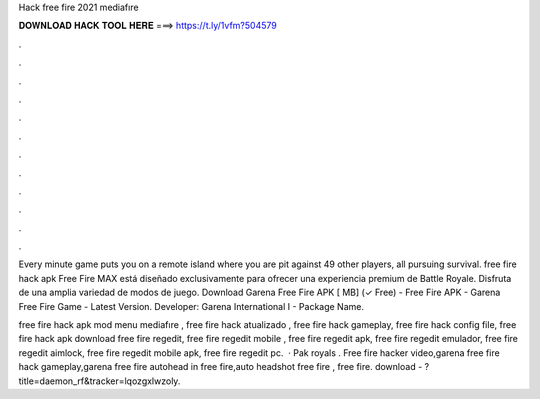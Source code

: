 Hack free fire 2021 mediafıre



𝐃𝐎𝐖𝐍𝐋𝐎𝐀𝐃 𝐇𝐀𝐂𝐊 𝐓𝐎𝐎𝐋 𝐇𝐄𝐑𝐄 ===> https://t.ly/1vfm?504579



.



.



.



.



.



.



.



.



.



.



.



.

Every minute game puts you on a remote island where you are pit against 49 other players, all pursuing survival. free fire hack apk  Free Fire MAX está diseñado exclusivamente para ofrecer una experiencia premium de Battle Royale. Disfruta de una amplia variedad de modos de juego. Download Garena Free Fire APK [ MB] (✓ Free) - Free Fire APK - Garena Free Fire Game - Latest Version. Developer: Garena International I - Package Name.

free fire hack apk mod menu mediafıre , free fire hack atualizado , free fire hack gameplay, free fire hack config file, free fire hack apk download free fire regedit, free fire regedit mobile , free fire regedit apk, free fire regedit emulador, free fire regedit aimlock, free fire regedit mobile apk, free fire regedit pc.  · Pak royals . Free fire hacker video,garena free fire hack gameplay,garena free fire autohead in free fire,auto headshot free fire , free fire. download - ?title=daemon_rf&tracker=lqozgxlwzoly.
